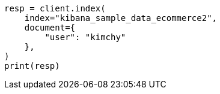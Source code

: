 // This file is autogenerated, DO NOT EDIT
// ccr/uni-directional-disaster-recovery.asciidoc:117

[source, python]
----
resp = client.index(
    index="kibana_sample_data_ecommerce2",
    document={
        "user": "kimchy"
    },
)
print(resp)
----
